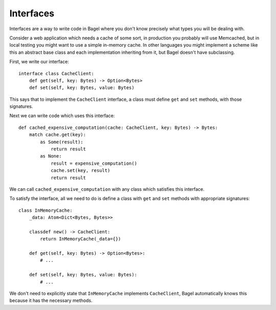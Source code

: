 Interfaces
==========

Interfaces are a way to write code in Bagel where you don't know precisely what
types you will be dealing with.

Consider a web application which needs a cache of some sort, in production you
probably will use Memcached, but in local testing you might want to use a
simple in-memory cache. In other languages you might implement a scheme like
this an abstract base class and each implementation inheriting from it, but
Bagel doesn't have subclassing.

First, we write our interface::

    interface class CacheClient:
        def get(self, key: Bytes) -> Option<Bytes>
        def set(self, key: Bytes, value: Bytes)

This says that to implement the ``CacheClient`` interface, a class must define
``get`` and ``set`` methods, with those signatures.

Next we can write code which uses this interface::

    def cached_expensive_computation(cache: CacheClient, key: Bytes) -> Bytes:
        match cache.get(key):
            as Some(result):
                return result
            as None:
                result = expensive_computation()
                cache.set(key, result)
                return result

We can call ``cached_expensive_computation`` with any class which satisfies
this interface.

To satisfy the interface, all we need to do is define a class with ``get`` and
``set`` methods with appropriate signatures::

    class InMemoryCache:
        _data: Atom<Dict<Bytes, Bytes>>

        classdef new() -> CacheClient:
            return InMemoryCache(_data={})

        def get(self, key: Bytes) -> Option<Bytes>:
            # ...

        def set(self, key: Bytes, value: Bytes):
            # ...

We don't need to explicitly state that ``InMemoryCache`` implements
``CacheClient``, Bagel automatically knows this because it has the necessary
methods.
